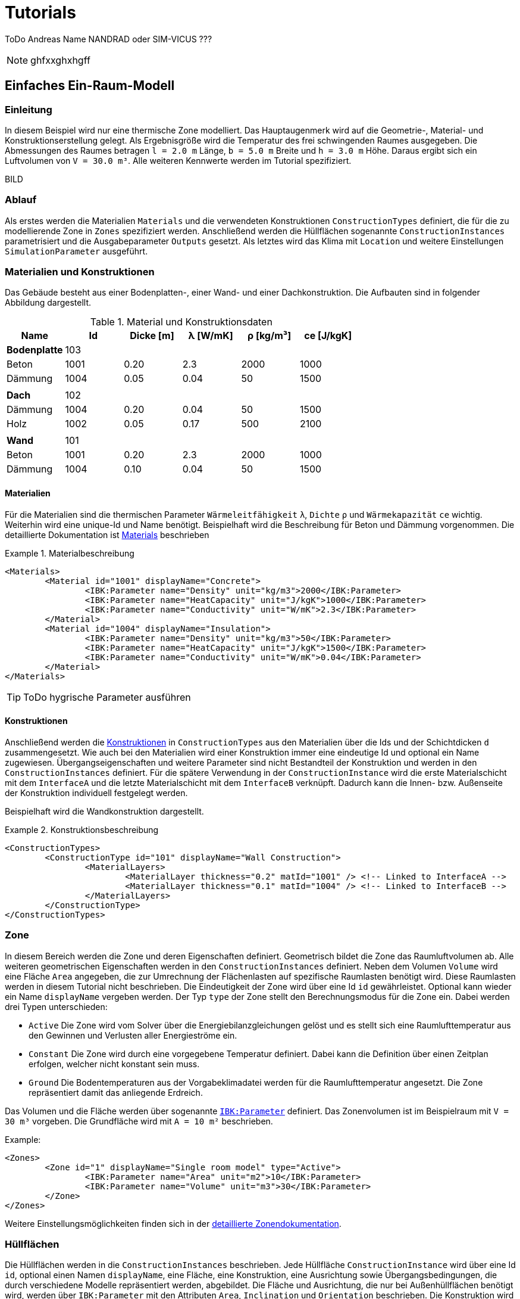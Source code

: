 # Tutorials

ToDo Andreas Name NANDRAD oder SIM-VICUS ??? 

[NOTE]
====

ghfxxghxhgff

====

[[SingleRoomModel]]
## Einfaches Ein-Raum-Modell

### Einleitung

In diesem Beispiel wird nur eine thermische Zone modelliert. Das Hauptaugenmerk wird auf die Geometrie-, Material- und Konstruktionserstellung gelegt. Als Ergebnisgröße wird die Temperatur des frei schwingenden Raumes ausgegeben. Die Abmessungen des Raumes betragen `l = 2.0 m` Länge, `b = 5.0 m` Breite und `h = 3.0 m` Höhe. Daraus ergibt sich ein Luftvolumen von `V = 30.0 m³`. Alle weiteren Kennwerte werden im Tutorial spezifiziert.

BILD

### Ablauf

Als erstes werden die Materialien `Materials` und die verwendeten Konstruktionen `ConstructionTypes` definiert, die für die zu modellierende Zone in `Zones` spezifiziert werden. Anschließend werden die Hüllflächen sogenannte `ConstructionInstances` parametrisiert und die Ausgabeparameter `Outputs` gesetzt. Als letztes wird das Klima mit `Location` und weitere Einstellungen `SimulationParameter` ausgeführt.

### Materialien und Konstruktionen

Das Gebäude besteht aus einer Bodenplatten-, einer Wand- und einer Dachkonstruktion. Die Aufbauten sind in folgender Abbildung dargestellt.

.Material und Konstruktionsdaten
[width="100%", cols="<.^,^,^,^,^,^",options="header"]
|====================
| Name | Id | Dicke [m] | &lambda; [W/mK]  | &rho; [kg/m³] | ce [J/kgK] 
| *Bodenplatte* |103 4+|
| Beton | 1001 | 0.20 | 2.3 | 2000 | 1000 
| Dämmung | 1004 | 0.05 | 0.04 | 50 | 1500
6+|
| *Dach* | 102 4+|
| Dämmung | 1004 | 0.20 | 0.04 | 50 | 1500
| Holz | 1002 | 0.05 | 0.17 | 500 | 2100 
|  |  |  |  |  |
| *Wand* | 101 4+|
| Beton | 1001 | 0.20 | 2.3 | 2000 | 1000 
| Dämmung | 1004 | 0.10 | 0.04 | 50 | 1500
|====================

#### Materialien

Für die Materialien sind die thermischen Parameter `Wärmeleitfähigkeit` `&lambda;`, `Dichte` `&rho;` und  `Wärmekapazität` `ce` wichtig. Weiterhin wird eine unique-Id und Name benötigt. Beispielhaft wird die Beschreibung für Beton und Dämmung vorgenommen. Die detaillierte Dokumentation ist <<NANDRAD-Databases.adoc#MaterialsDocumentation,Materials>> beschrieben

.Materialbeschreibung
====
[source,xml]
----
<Materials>
	<Material id="1001" displayName="Concrete">
		<IBK:Parameter name="Density" unit="kg/m3">2000</IBK:Parameter>
		<IBK:Parameter name="HeatCapacity" unit="J/kgK">1000</IBK:Parameter>
		<IBK:Parameter name="Conductivity" unit="W/mK">2.3</IBK:Parameter>
	</Material>
	<Material id="1004" displayName="Insulation">
		<IBK:Parameter name="Density" unit="kg/m3">50</IBK:Parameter>
		<IBK:Parameter name="HeatCapacity" unit="J/kgK">1500</IBK:Parameter>
		<IBK:Parameter name="Conductivity" unit="W/mK">0.04</IBK:Parameter>
	</Material>
</Materials>
----
====

[TIP]
====
ToDo hygrische Parameter ausführen
====


#### Konstruktionen

Anschließend werden die <<NANDRAD-Databases.adoc#ConstructionTypesDocumentation,Konstruktionen>> in `ConstructionTypes` aus den Materialien über die Ids und der Schichtdicken `d` zusammengesetzt. Wie auch bei den Materialien wird einer Konstruktion immer eine eindeutige Id und optional ein Name zugewiesen. Übergangseigenschaften und weitere Parameter sind nicht Bestandteil der Konstruktion und werden in den `ConstructionInstances` definiert. Für die spätere Verwendung in der `ConstructionInstance` wird die erste Materialschicht mit dem `InterfaceA` und die letzte Materialschicht mit dem `InterfaceB` verknüpft. Dadurch kann die Innen- bzw. Außenseite der Konstruktion individuell festgelegt werden.

Beispielhaft wird die Wandkonstruktion dargestellt. 

.Konstruktionsbeschreibung
====
[source,xml]
----
<ConstructionTypes>
	<ConstructionType id="101" displayName="Wall Construction">
		<MaterialLayers>
			<MaterialLayer thickness="0.2" matId="1001" /> <!-- Linked to InterfaceA -->
			<MaterialLayer thickness="0.1" matId="1004" /> <!-- Linked to InterfaceB -->
		</MaterialLayers>
	</ConstructionType>
</ConstructionTypes>
----
====

### Zone

In diesem Bereich werden die Zone und deren Eigenschaften definiert. Geometrisch bildet die Zone das Raumluftvolumen ab. Alle weiteren geometrischen Eigenschaften werden in den `ConstructionInstances` definiert. Neben dem Volumen `Volume` wird eine Fläche `Area` angegeben, die zur Umrechnung der Flächenlasten auf spezifische Raumlasten benötigt wird. Diese Raumlasten werden in diesem Tutorial nicht beschrieben. 
Die Eindeutigkeit der Zone wird über eine Id `id` gewährleistet. Optional kann wieder ein Name `displayName` vergeben werden. Der Typ `type` der Zone stellt den Berechnungsmodus für die Zone ein. Dabei werden drei Typen unterschieden:

* `Active` Die Zone wird vom Solver über die Energiebilanzgleichungen gelöst und es stellt sich eine Raumlufttemperatur aus den Gewinnen und Verlusten aller Energieströme ein.
* `Constant` Die Zone wird durch eine vorgegebene Temperatur definiert. Dabei kann die Definition über einen Zeitplan erfolgen, welcher nicht konstant sein muss.
* `Ground` Die Bodentemperaturen aus der Vorgabeklimadatei werden für die Raumlufttemperatur angesetzt. Die Zone repräsentiert damit das anliegende Erdreich.

Das Volumen und die Fläche werden über sogenannte <<NANDRAD-Misc.adoc#IBK_ParameterDocumentation,`IBK:Parameter`>> definiert. 
Das Zonenvolumen ist im Beispielraum mit `V = 30 m³` vorgeben. Die Grundfläche wird mit `A = 10 m²` beschrieben. 

Example:
[source,xml]
----
<Zones>
	<Zone id="1" displayName="Single room model" type="Active">
		<IBK:Parameter name="Area" unit="m2">10</IBK:Parameter>
		<IBK:Parameter name="Volume" unit="m3">30</IBK:Parameter>
	</Zone>
</Zones>
----

Weitere Einstellungsmöglichkeiten finden sich in der <<NANDRAD-Geometry.adoc#ZoneDocumentation,detaillierte Zonendokumentation>>.

### Hüllflächen

Die Hüllflächen werden in die `ConstructionInstances` beschrieben. Jede Hüllfläche `ConstructionInstance` wird über eine Id `id`, optional einen Namen `displayName`, eine Fläche, eine Konstruktion, eine Ausrichtung sowie Übergangsbedingungen, die durch verschiedene Modelle repräsentiert werden, abgebildet.
Die Fläche und Ausrichtung, die nur bei Außenhüllflächen benötigt wird, werden über `IBK:Parameter` mit den Attributen `Area`, `Inclination` und `Orientation` beschrieben. Die Konstruktion wird über die `ConstructionTypeId` mit der Konstruktion aus `ConstructionTypes` verlinkt. 
Die Randbedingungen werden über die Interfaces `InterfaceA` und `InterfaceB` definiert. Als Randbedingungen werden Übergangskoeffizienten und solare oder thermische Absorptionskennwerte definiert. Diese sind jeweils durch ein eigenes Modell beschrieben.

Im Beispiel wird die Wandhüllfläche dargestellt. Die ausgewählte Wand wird durch eine Fläche `A = 15 m²`, einer Wandkonstruktion mit der `id = 101` und einer Innen- und Außenrandbedingung definiert. Die Außenrandbedingung wird mit einem konstanten Übergangskoeffizienten von `h = 15 W/(m²K)`, einer solaren Absorptanz von `a = 0.6` sowie einer langwelligen Absorption/Emission von `&epsilon; = 0.9` beschrieben. Auf der Innenseite wird nur ein Übergangskoeffizient `h = 10 W/(m²K)` beschrieben. Die Ausrichtung beträgt `90°` (senkrechte Wand) Neigung und `270°` (orientiert nach Westen) Orientierung. 


Weitere Einstellungsmöglichkeiten finden sich in der detaillierten<<NANDRAD-Geometry.adoc#ZoneDocumentation, ConstructionInstance documentation>>.

Example:
[source,xml]
----
<ConstructionInstances>
	<ConstructionInstance id="1" displayName="West Wall">
		<ConstructionTypeId>101</ConstructionTypeId>
		<IBK:Parameter name="Area" unit="m2">15</IBK:Parameter>
		<IBK:Parameter name="Orientation" unit="Deg">270</IBK:Parameter>
		<IBK:Parameter name="Inclination" unit="Deg">90</IBK:Parameter>
		<InterfaceA id="10" zoneId="1">
			<!--Interface to zone 'Single room model' -->
			<InterfaceHeatConduction modelType="Constant">
				<IBK:Parameter name="HeatTransferCoefficient" unit="W/m2K">10</IBK:Parameter>
			</InterfaceHeatConduction>
		</InterfaceA>
		<InterfaceB id="11" zoneId="0">
			<!--Interface to outside-->
			<InterfaceHeatConduction modelType="Constant">
				<IBK:Parameter name="HeatTransferCoefficient" unit="W/m2K">15</IBK:Parameter>
			</InterfaceHeatConduction>
			<InterfaceSolarAbsorption modelType="Constant">
				<IBK:Parameter name="AbsorptionCoefficient" unit="---">0.6</IBK:Parameter>
			</InterfaceHeatConduction>
			<InterfaceLongWaveEmission modelType="Constant">
				<IBK:Parameter name="Emissivity" unit="---">0.9</IBK:Parameter>
			</InterfaceHeatConduction>
		</InterfaceB>
	</ConstructionInstance>
</ConstructionInstances>
---- 

### Ausgaben

Die gewünschten Ausgaben müssen definiert werden, anderenfalls wird eine Simulation gestartet ohne ausgegebene Ergebnisgrößen zu erhalten. Die Ausgaben `Outputs` gliedern sich in `Definitions` und `Grids`. In den `Grids` werden die Intervalgrößen und optional die Zeitpunkte für die Ausgabe festgelegt. Die `Definitions` bestehen aus einzelnen Ausgaben `OutputDefinition` mit einem Name einer Objektliste `ObjectListName`, einem Ausgaberasternamen `GridName` und einer Ergebnisgröße `Quantity`. Zusätzlich kann die Intervalbehandlung `timeType` und der Ausgabedateiname `Filename` angegeben werden. In der Intervalbehandlung werden entweder Momentanwerte zum Intervalende, Mittel- oder Integralwerte des Intervals ausgegeben. In einer separaten Diskussion werden die <<Intervalbehandlungen>> genauer beschrieben.

Die Objektliste gruppiert alle Objekt-Ids, über welche auf die Objekte wie Zonen, Modelle, etc. selbst zugegriffen werden kann. Die Objektliste `ÒbjectList` besteht aus einer `FilterId`, einem `ReferenceType` und einem Namen `name`. Über einen `*` können alle vorhanden Ids einer Referenztyps adressiert werden.
Im vorliegende Beispiel wird gezeigt, wie die Ausgaben der Modelle über die Objektliste referenziert werden.

Example:
[source,xml]
----
<ObjectLists>
	<ObjectList name="Zone">
		<FilterID>*</FilterID>
		<ReferenceType>Zone</ReferenceType>
	</ObjectList>
</ObjectLists>
----

Im nachfolgenden Beispiel wird die Lufttemperatur abgefragt und in die <<Standardausgabedatei>> geschrieben. Als Interval wurde ein Stundenzeitraster gewählt. Die Ausgabe erfolgt über die gesamte <<SimulationPeriod, Simulationsdauer>>.

Example:
[source,xml]
----
<Outputs>
	<OutputDefinitions>
		<OutputDefinition>
			<Quantity>AirTemperature</Quantity>
			<ObjectListName>Zone</ObjectListName>
			<GridName>hourly</GridName>
		</OutputDefinition>
	</OutputDefinitions>
	<Grids>
		<OutputGrid name="hourly">
			<Intervals>
				<Interval>
					<IBK:Parameter name="StepSize" unit="h">1</IBK:Parameter>
				</Interval>
			</Intervals>
		</OutputGrid>
	</Grids>
</Outputs>
----

### Location

Der Standort und das Klima werden im Tag `Location` beschrieben. Pflichtparameter sind der Albedo als `IBK:Parameter` und entweder eine Klimadatei `ClimateFileName` oder eine Standortbeschreibung mit den `IBK:Parameter` nördliche Breite `Latitude`, östlicher Länge `Longitude` sowie der Höhe über Normalnull `Elevation`.

[NOTE]
====
*TODO* beschreiben was bei fehlender Klimadatei angesetzt wird.
====


[[SimulationPeriod]]
### Simulationsparameter

In den Simulationsparameter werden allgemeine Einstellungen für die Projektdatei gesetzt. Darunter das Startjahr `StartYear` für die Simulation als auch die Initialtemperature `InitialTemperature` aller Modelle. Ein Liste der vollständigen Elemente von Simulationsparameter und deren Datentypen wird unter <<SimulationParameter>> beschrieben. Im Beispiel wird nur die Initialtemperatur und das Startjahr dargestellt.

Example:
[source,xml]
----
<SimulationParameter>
	<IBK:Parameter name="InitialTemperature" unit="C">5</IBK:Parameter>
	<IBK:IntPara name="StartYear">2021</IBK:IntPara>
</SimulationParameter>
----

### Vollständiges Beispiel

Nachfolgende wird die komplette Projektdatei für das einfache Ein-Raum-Modell dargestellt:

Example:
[source,xml]
----
<?xml version="1.0" encoding="UTF-8" ?>
<NandradProject fileVersion="2">
	<Project>
		<ProjectInfo>
			<Comment>Simple Single Zone Model</Comment>
		</ProjectInfo>
		<Location>
			<IBK:Parameter name="Albedo" unit="---">0.2</IBK:Parameter>
			<ClimateFileName>${Project Directory}/../climate/TF05_PotsdamWithStartPhase.c6b</ClimateFileName>
		</Location>
		<SimulationParameter>
			<IBK:Parameter name="InitialTemperature" unit="C">5</IBK:Parameter>
		</SimulationParameter>
		<SolverParameter/>
		<Zones>
			<Zone id="1" displayName="Single Room" type="Active">
				<IBK:Parameter name="Area" unit="m2">10</IBK:Parameter>
				<IBK:Parameter name="Volume" unit="m3">30</IBK:Parameter>
			</Zone>
		</Zones>
		<ConstructionInstances>
        	<ConstructionInstance id="1" displayName="West Wall">
        		<ConstructionTypeId>101</ConstructionTypeId>
        		<IBK:Parameter name="Area" unit="m2">15</IBK:Parameter>
        		<IBK:Parameter name="Orientation" unit="Deg">270</IBK:Parameter>
        		<IBK:Parameter name="Inclination" unit="Deg">90</IBK:Parameter>
        		<InterfaceA id="10" zoneId="1">
        			<!--Interface to zone 'Single room model' -->
        			<InterfaceHeatConduction modelType="Constant">
        				<IBK:Parameter name="HeatTransferCoefficient" unit="W/m2K">10</IBK:Parameter>
        			</InterfaceHeatConduction>
        		</InterfaceA>
        		<InterfaceB id="11" zoneId="0">
        			<!--Interface to outside-->
        			<InterfaceHeatConduction modelType="Constant">
        				<IBK:Parameter name="HeatTransferCoefficient" unit="W/m2K">15</IBK:Parameter>
        			</InterfaceHeatConduction>
        			<InterfaceSolarAbsorption modelType="Constant">
        				<IBK:Parameter name="AbsorptionCoefficient" unit="---">0.6</IBK:Parameter>
        			</InterfaceHeatConduction>
        			<InterfaceLongWaveEmission modelType="Constant">
        				<IBK:Parameter name="Emissivity" unit="---">0.9</IBK:Parameter>
        			</InterfaceHeatConduction>
        		</InterfaceB>
        	</ConstructionInstance>
        	<ConstructionInstance id="2" displayName="North Wall">
        		<ConstructionTypeId>101</ConstructionTypeId>
        		<IBK:Parameter name="Area" unit="m2">6</IBK:Parameter>
        		<IBK:Parameter name="Orientation" unit="Deg">0</IBK:Parameter>
        		<IBK:Parameter name="Inclination" unit="Deg">90</IBK:Parameter>
        		<InterfaceA id="20" zoneId="1">
        			<!--Interface to zone 'Single room model' -->
        			<InterfaceHeatConduction modelType="Constant">
        				<IBK:Parameter name="HeatTransferCoefficient" unit="W/m2K">10</IBK:Parameter>
        			</InterfaceHeatConduction>
        		</InterfaceA>
        		<InterfaceB id="21" zoneId="0">
        			<!--Interface to outside-->
        			<InterfaceHeatConduction modelType="Constant">
        				<IBK:Parameter name="HeatTransferCoefficient" unit="W/m2K">15</IBK:Parameter>
        			</InterfaceHeatConduction>
        			<InterfaceSolarAbsorption modelType="Constant">
        				<IBK:Parameter name="AbsorptionCoefficient" unit="---">0.6</IBK:Parameter>
        			</InterfaceHeatConduction>
        			<InterfaceLongWaveEmission modelType="Constant">
        				<IBK:Parameter name="Emissivity" unit="---">0.9</IBK:Parameter>
        			</InterfaceHeatConduction>
        		</InterfaceB>
        	</ConstructionInstance>
        	<ConstructionInstance id="3" displayName="East Wall">
        		<ConstructionTypeId>101</ConstructionTypeId>
        		<IBK:Parameter name="Area" unit="m2">15</IBK:Parameter>
        		<IBK:Parameter name="Orientation" unit="Deg">270</IBK:Parameter>
        		<IBK:Parameter name="Inclination" unit="Deg">90</IBK:Parameter>
        		<InterfaceA id="30" zoneId="1">
        			<!--Interface to zone 'Single room model' -->
        			<InterfaceHeatConduction modelType="Constant">
        				<IBK:Parameter name="HeatTransferCoefficient" unit="W/m2K">10</IBK:Parameter>
        			</InterfaceHeatConduction>
        		</InterfaceA>
        		<InterfaceB id="31" zoneId="0">
        			<!--Interface to outside-->
        			<InterfaceHeatConduction modelType="Constant">
        				<IBK:Parameter name="HeatTransferCoefficient" unit="W/m2K">15</IBK:Parameter>
        			</InterfaceHeatConduction>
        			<InterfaceSolarAbsorption modelType="Constant">
        				<IBK:Parameter name="AbsorptionCoefficient" unit="---">0.6</IBK:Parameter>
        			</InterfaceHeatConduction>
        			<InterfaceLongWaveEmission modelType="Constant">
        				<IBK:Parameter name="Emissivity" unit="---">0.9</IBK:Parameter>
        			</InterfaceHeatConduction>
        		</InterfaceB>
        	</ConstructionInstance>
        	<ConstructionInstance id="4" displayName="South Wall">
        		<ConstructionTypeId>101</ConstructionTypeId>
        		<IBK:Parameter name="Area" unit="m2">6</IBK:Parameter>
        		<IBK:Parameter name="Orientation" unit="Deg">180</IBK:Parameter>
        		<IBK:Parameter name="Inclination" unit="Deg">90</IBK:Parameter>
        		<InterfaceA id="40" zoneId="1">
        			<!--Interface to zone 'Single room model' -->
        			<InterfaceHeatConduction modelType="Constant">
        				<IBK:Parameter name="HeatTransferCoefficient" unit="W/m2K">10</IBK:Parameter>
        			</InterfaceHeatConduction>
        		</InterfaceA>
        		<InterfaceB id="41" zoneId="0">
        			<!--Interface to outside-->
        			<InterfaceHeatConduction modelType="Constant">
        				<IBK:Parameter name="HeatTransferCoefficient" unit="W/m2K">15</IBK:Parameter>
        			</InterfaceHeatConduction>
        			<InterfaceSolarAbsorption modelType="Constant">
        				<IBK:Parameter name="AbsorptionCoefficient" unit="---">0.6</IBK:Parameter>
        			</InterfaceHeatConduction>
        			<InterfaceLongWaveEmission modelType="Constant">
        				<IBK:Parameter name="Emissivity" unit="---">0.9</IBK:Parameter>
        			</InterfaceHeatConduction>
        		</InterfaceB>
        	</ConstructionInstance>
        	<ConstructionInstance id="5" displayName="Roof">
        		<ConstructionTypeId>102</ConstructionTypeId>
        		<IBK:Parameter name="Area" unit="m2">10</IBK:Parameter>
        		<IBK:Parameter name="Orientation" unit="Deg">0</IBK:Parameter>
        		<IBK:Parameter name="Inclination" unit="Deg">0</IBK:Parameter>
        		<InterfaceA id="50" zoneId="1">
        			<!--Interface to zone 'Single room model' -->
        			<InterfaceHeatConduction modelType="Constant">
        				<IBK:Parameter name="HeatTransferCoefficient" unit="W/m2K">10</IBK:Parameter>
        			</InterfaceHeatConduction>
        		</InterfaceA>
        		<InterfaceB id="51" zoneId="0">
        			<!--Interface to outside-->
        			<InterfaceHeatConduction modelType="Constant">
        				<IBK:Parameter name="HeatTransferCoefficient" unit="W/m2K">15</IBK:Parameter>
        			</InterfaceHeatConduction>
        			<InterfaceSolarAbsorption modelType="Constant">
        				<IBK:Parameter name="AbsorptionCoefficient" unit="---">0.6</IBK:Parameter>
        			</InterfaceHeatConduction>
        			<InterfaceLongWaveEmission modelType="Constant">
        				<IBK:Parameter name="Emissivity" unit="---">0.9</IBK:Parameter>
        			</InterfaceHeatConduction>
        		</InterfaceB>
        	</ConstructionInstance>
        	<ConstructionInstance id="6" displayName="Ground Floor">
        		<ConstructionTypeId>103</ConstructionTypeId>
        		<IBK:Parameter name="Area" unit="m2">10</IBK:Parameter>
        		<IBK:Parameter name="Orientation" unit="Deg">0</IBK:Parameter>
        		<IBK:Parameter name="Inclination" unit="Deg">180</IBK:Parameter>
        		<InterfaceA id="60" zoneId="1">
        			<!--Interface to zone 'Single room model' -->
        			<InterfaceHeatConduction modelType="Constant">
        				<IBK:Parameter name="HeatTransferCoefficient" unit="W/m2K">10</IBK:Parameter>
        			</InterfaceHeatConduction>
        		</InterfaceA>
        		<InterfaceB id="61" zoneId="0">
        			<!--Interface to outside-->
        			<InterfaceHeatConduction modelType="Constant">
        				<IBK:Parameter name="HeatTransferCoefficient" unit="W/m2K">15</IBK:Parameter>
        			</InterfaceHeatConduction>
        			<InterfaceSolarAbsorption modelType="Constant">
        				<IBK:Parameter name="AbsorptionCoefficient" unit="---">0.6</IBK:Parameter>
        			</InterfaceHeatConduction>
        			<InterfaceLongWaveEmission modelType="Constant">
        				<IBK:Parameter name="Emissivity" unit="---">0.9</IBK:Parameter>
        			</InterfaceHeatConduction>
        		</InterfaceB>
        	</ConstructionInstance>
		</ConstructionInstances>
		<ConstructionTypes>
        	<ConstructionType id="101" displayName="Wall Construction">
        		<MaterialLayers>
        			<MaterialLayer thickness="0.2" matId="1001" /> <!-- Linked to InterfaceA -->
        			<MaterialLayer thickness="0.1" matId="1004" /> <!-- Linked to InterfaceB -->
        		</MaterialLayers>
        	</ConstructionType>
        	<ConstructionType id="102" displayName="Roof Construction">
        		<MaterialLayers>
        			<MaterialLayer thickness="0.2" matId="1004" /> <!-- Linked to InterfaceA -->
        			<MaterialLayer thickness="0.05" matId="1002" /> <!-- Linked to InterfaceB -->
        		</MaterialLayers>
        	</ConstructionType>
        	<ConstructionType id="103" displayName="Ground Floor Construction">
        		<MaterialLayers>
        			<MaterialLayer thickness="0.2" matId="1001" /> <!-- Linked to InterfaceA -->
        			<MaterialLayer thickness="0.05" matId="1004" /> <!-- Linked to InterfaceB -->
        		</MaterialLayers>
        	</ConstructionType>
		</ConstructionTypes>
		<Materials>
			<Material id="1001" displayName="Concrete">
				<IBK:Parameter name="Density" unit="kg/m3">2000</IBK:Parameter>
				<IBK:Parameter name="HeatCapacity" unit="J/kgK">1000</IBK:Parameter>
				<IBK:Parameter name="Conductivity" unit="W/mK">1.2</IBK:Parameter>
			</Material>
			<Material id="1002" displayName="Spruce">
				<IBK:Parameter name="Density" unit="kg/m3">500</IBK:Parameter>
				<IBK:Parameter name="HeatCapacity" unit="J/kgK">2100</IBK:Parameter>
				<IBK:Parameter name="Conductivity" unit="W/mK">500</IBK:Parameter>
			</Material>
			<Material id="1004" displayName="Insulation">
				<IBK:Parameter name="Density" unit="kg/m3">50</IBK:Parameter>
				<IBK:Parameter name="HeatCapacity" unit="J/kgK">1000</IBK:Parameter>
				<IBK:Parameter name="Conductivity" unit="W/mK">0.02</IBK:Parameter>
			</Material>
		</Materials>
		<Outputs>
			<OutputDefinitions>
				<OutputDefinition>
					<Quantity>AirTemperature</Quantity>
					<ObjectListName>Zone</ObjectListName>
					<GridName>hourly</GridName>
				</OutputDefinition>
			</OutputDefinitions>
			<Grids>
				<OutputGrid name="hourly">
					<Intervals>
						<Interval>
							<IBK:Parameter name="StepSize" unit="h">1</IBK:Parameter>
						</Interval>
					</Intervals>
				</OutputGrid>
			</Grids>
		</Outputs>
		<ObjectLists>
			<ObjectList name="Zone">
				<FilterID>*</FilterID>
				<ReferenceType>Zone</ReferenceType>
			</ObjectList>
		</ObjectLists>
	</Project>
</NandradProject>
----

## Zwei-Raum-Modell

### Einleitung

Nachdem den Grundlagen vom <<SingleRoomModel,Ein-Raum-Modell>> werden jetzt folgende Schwerpunkte angesetzt:

* Multizonen-Modell bestehend aus zwei Räumen
* Integration eines einfachen Fenster in opake Oberfläche
* Erstellung und Funktionsweise von Zeitplänen anhand eines Lüftungsmodells

### Ablauf

Als erstes wird der im <<SingleRoomModel,Ein-Raum-Modell>> beschriebene Raum um einen gleichengroßen Raum erweitert. Dabei wird die Westwand in eine Innenwand umgewandelt. Anschließend wird dem ersten Raum in der Südwand ein Fenster integriert. Zuletzt werden Lüftungsmodelle mit verschiedenen Zeitstrategien den beiden Räumen zugewiesen.

### Erweiterung zweiter Raum

Der neu zu erstellende Raum hat die gleichen Abmessungen wie im <<SingleRoomModel,Ein-Raum-Modell>>. Dabei wird die Westwand des bestehenden Raumes als Innenwand verbaut. Dadurch ändern sich die Randbedingungen (Übergangskoeffizienten). Die Material und Konstruktionsaufbauen bleiben gleich zum bestehenden Raum. Es werden als fünf weitere Hüllflächen (Wand: Süd, Ost, Nord; sowie Dach und Boden) hinzukommen. Hinzugefügt wird in der Projektdatei eine weitere Zone `zone` sowie die fünf `ConstructionInstance`. 

PICTURE

Im folgenden Beispiel sieht man die zweite Zone mit der Id `id="2"`. Der Name `displayName` des bestehenden wurde in "Room A" abgeändert

Example:
[source,xml]
----
<Zones>
	<Zone id="1" displayName="Room A" type="Active">
		<IBK:Parameter name="Area" unit="m2">10</IBK:Parameter>
		<IBK:Parameter name="Volume" unit="m3">30</IBK:Parameter>
	</Zone>
	<Zone id="2" displayName="Room B" type="Active">
		<IBK:Parameter name="Area" unit="m2">10</IBK:Parameter>
		<IBK:Parameter name="Volume" unit="m3">30</IBK:Parameter>
	</Zone>
</Zones>
----

Folgende `ConstructionInstance` kommen hinzu:

Example:
[source,xml]
----
<ConstructionInstance id="7" displayName="North Wall">
	<ConstructionTypeId>101</ConstructionTypeId>
	<IBK:Parameter name="Area" unit="m2">6</IBK:Parameter>
	<IBK:Parameter name="Orientation" unit="Deg">0</IBK:Parameter>
	<IBK:Parameter name="Inclination" unit="Deg">90</IBK:Parameter>
	<InterfaceA id="70" zoneId="2">
		<!--Interface to zone 'Single room model' -->
		<InterfaceHeatConduction modelType="Constant">
			<IBK:Parameter name="HeatTransferCoefficient" unit="W/m2K">10</IBK:Parameter>
		</InterfaceHeatConduction>
	</InterfaceA>
	<InterfaceB id="71" zoneId="0">
		<!--Interface to outside-->
		<InterfaceHeatConduction modelType="Constant">
			<IBK:Parameter name="HeatTransferCoefficient" unit="W/m2K">15</IBK:Parameter>
		</InterfaceHeatConduction>
		<InterfaceSolarAbsorption modelType="Constant">
			<IBK:Parameter name="AbsorptionCoefficient" unit="---">0.6</IBK:Parameter>
		</InterfaceHeatConduction>
		<InterfaceLongWaveEmission modelType="Constant">
			<IBK:Parameter name="Emissivity" unit="---">0.9</IBK:Parameter>
		</InterfaceHeatConduction>
	</InterfaceB>
</ConstructionInstance>
<ConstructionInstance id="8" displayName="East Wall">
	<ConstructionTypeId>101</ConstructionTypeId>
	<IBK:Parameter name="Area" unit="m2">15</IBK:Parameter>
	<IBK:Parameter name="Orientation" unit="Deg">270</IBK:Parameter>
	<IBK:Parameter name="Inclination" unit="Deg">90</IBK:Parameter>
	<InterfaceA id="80" zoneId="2">
		<!--Interface to zone 'Single room model' -->
		<InterfaceHeatConduction modelType="Constant">
			<IBK:Parameter name="HeatTransferCoefficient" unit="W/m2K">10</IBK:Parameter>
		</InterfaceHeatConduction>
	</InterfaceA>
	<InterfaceB id="81" zoneId="0">
		<!--Interface to outside-->
		<InterfaceHeatConduction modelType="Constant">
			<IBK:Parameter name="HeatTransferCoefficient" unit="W/m2K">15</IBK:Parameter>
		</InterfaceHeatConduction>
		<InterfaceSolarAbsorption modelType="Constant">
			<IBK:Parameter name="AbsorptionCoefficient" unit="---">0.6</IBK:Parameter>
		</InterfaceHeatConduction>
		<InterfaceLongWaveEmission modelType="Constant">
			<IBK:Parameter name="Emissivity" unit="---">0.9</IBK:Parameter>
		</InterfaceHeatConduction>
	</InterfaceB>
</ConstructionInstance>
<ConstructionInstance id="9" displayName="South Wall">
	<ConstructionTypeId>101</ConstructionTypeId>
	<IBK:Parameter name="Area" unit="m2">6</IBK:Parameter>
	<IBK:Parameter name="Orientation" unit="Deg">180</IBK:Parameter>
	<IBK:Parameter name="Inclination" unit="Deg">90</IBK:Parameter>
	<InterfaceA id="90" zoneId="2">
		<!--Interface to zone 'Single room model' -->
		<InterfaceHeatConduction modelType="Constant">
			<IBK:Parameter name="HeatTransferCoefficient" unit="W/m2K">10</IBK:Parameter>
		</InterfaceHeatConduction>
	</InterfaceA>
	<InterfaceB id="91" zoneId="0">
		<!--Interface to outside-->
		<InterfaceHeatConduction modelType="Constant">
			<IBK:Parameter name="HeatTransferCoefficient" unit="W/m2K">15</IBK:Parameter>
		</InterfaceHeatConduction>
		<InterfaceSolarAbsorption modelType="Constant">
			<IBK:Parameter name="AbsorptionCoefficient" unit="---">0.6</IBK:Parameter>
		</InterfaceHeatConduction>
		<InterfaceLongWaveEmission modelType="Constant">
			<IBK:Parameter name="Emissivity" unit="---">0.9</IBK:Parameter>
		</InterfaceHeatConduction>
	</InterfaceB>
</ConstructionInstance>
<ConstructionInstance id="10" displayName="Roof">
	<ConstructionTypeId>102</ConstructionTypeId>
	<IBK:Parameter name="Area" unit="m2">10</IBK:Parameter>
	<IBK:Parameter name="Orientation" unit="Deg">0</IBK:Parameter>
	<IBK:Parameter name="Inclination" unit="Deg">0</IBK:Parameter>
	<InterfaceA id="100" zoneId="2">
		<!--Interface to zone 'Single room model' -->
		<InterfaceHeatConduction modelType="Constant">
			<IBK:Parameter name="HeatTransferCoefficient" unit="W/m2K">10</IBK:Parameter>
		</InterfaceHeatConduction>
	</InterfaceA>
	<InterfaceB id="101" zoneId="0">
		<!--Interface to outside-->
		<InterfaceHeatConduction modelType="Constant">
			<IBK:Parameter name="HeatTransferCoefficient" unit="W/m2K">15</IBK:Parameter>
		</InterfaceHeatConduction>
		<InterfaceSolarAbsorption modelType="Constant">
			<IBK:Parameter name="AbsorptionCoefficient" unit="---">0.6</IBK:Parameter>
		</InterfaceHeatConduction>
		<InterfaceLongWaveEmission modelType="Constant">
			<IBK:Parameter name="Emissivity" unit="---">0.9</IBK:Parameter>
		</InterfaceHeatConduction>
	</InterfaceB>
</ConstructionInstance>
<ConstructionInstance id="11" displayName="Ground Floor">
	<ConstructionTypeId>103</ConstructionTypeId>
	<IBK:Parameter name="Area" unit="m2">10</IBK:Parameter>
	<IBK:Parameter name="Orientation" unit="Deg">0</IBK:Parameter>
	<IBK:Parameter name="Inclination" unit="Deg">180</IBK:Parameter>
	<InterfaceA id="110" zoneId="2">
		<!--Interface to zone 'Single room model' -->
		<InterfaceHeatConduction modelType="Constant">
			<IBK:Parameter name="HeatTransferCoefficient" unit="W/m2K">10</IBK:Parameter>
		</InterfaceHeatConduction>
	</InterfaceA>
	<InterfaceB id="111" zoneId="0">
		<!--Interface to outside-->
		<InterfaceHeatConduction modelType="Constant">
			<IBK:Parameter name="HeatTransferCoefficient" unit="W/m2K">15</IBK:Parameter>
		</InterfaceHeatConduction>
		<InterfaceSolarAbsorption modelType="Constant">
			<IBK:Parameter name="AbsorptionCoefficient" unit="---">0.6</IBK:Parameter>
		</InterfaceHeatConduction>
		<InterfaceLongWaveEmission modelType="Constant">
			<IBK:Parameter name="Emissivity" unit="---">0.9</IBK:Parameter>
		</InterfaceHeatConduction>
	</InterfaceB>
</ConstructionInstance>
----

Die Westwand von "Room A" wird von einer Außenwand in eine Innenwand umgewandelt. Die so erhaltene Innenwand soll nicht mit einer  Außenwandkonstruktion modelliert werden sondern mit einer neue eingeführten Innenwandkonstruktion. Diese besteht aus dem Material `Beton` und hat eine Dicke von `d = 20 cm`. Zudem wird die `ConstructionTypeId` 104 vergeben. Zu Beachten ist die Zuordnung bei den Interfaces über das Attribut `zoneId`. Dabei werden die Ids `zoneId="1"` für "Room A" und `zoneId="2"` für "Room B" vergeben. Der Übergangswiderstand wird auf beiden Seiten der Konstruktion zu `h = 10 W(m²K)` gewählt. Alle weitere Randbedingungsmodelle werden nicht benötigt und daher entfernt.

Example:
[source,xml]
----
<ConstructionInstance id="1" displayName="West Wall">
	<ConstructionTypeId>104</ConstructionTypeId>
	<IBK:Parameter name="Area" unit="m2">15</IBK:Parameter>
	<IBK:Parameter name="Orientation" unit="Deg">270</IBK:Parameter>
	<IBK:Parameter name="Inclination" unit="Deg">90</IBK:Parameter>
	<InterfaceA id="10" zoneId="1">
		<!--Interface to zone 'Single room model' -->
		<InterfaceHeatConduction modelType="Constant">
			<IBK:Parameter name="HeatTransferCoefficient" unit="W/m2K">10</IBK:Parameter>
		</InterfaceHeatConduction>
	</InterfaceA>
	<InterfaceB id="11" zoneId="2">
		<!--Interface to outside-->
		<InterfaceHeatConduction modelType="Constant">
			<IBK:Parameter name="HeatTransferCoefficient" unit="W/m2K">10</IBK:Parameter>
		</InterfaceHeatConduction>
	</InterfaceB>
</ConstructionInstance>
----

### Fenster Integration

In die bestehende Südwand von "Raum A" wird ein Fenster integriert. Einfache Fenstermodelle besitzen neben der Fläche `Area` zwei wichtige physikalische Parameter. Zum einen der U-Wert der Fensterverbundkonstruktion, bestehend aus Rahmen- und Glasanteil sowie den g-Wert `SHGC` (Solar Heat Gain Coefficient). Der g-Wert kann konstant über einen skalaren Wert beschrieben werden oder in Abhängigkeit des Winkels zwischen Sonnenstrahl und Fensternormale. Wenn möglich sollte der winkelabhängige g-Wert verwendet werden. Zum Einbetten in die Projektdatei wird die `ConstructionInstance` um das Objekt `EmbeddedWindow` erweitert.

[NOTE]
====
Prüfen ob die NAMEN stimmen!
====

### Zeitpläne

Für verschiedenste Modelle werden Zeitpläne verwendet. Diese haben die Aufgabe Sollwerte vorzugeben. Die Verwendung findet beispielsweise in folgenden Modellen statt:

* Belegungsraten, Wärmeabgaben, Bekleidungsfaktoren beim Personenlastmodell.
* Heiz-/Kühlsolltemperaturen für Thermostatsteuerungen
* Massestrom oder Temperaturbedingungen für Anlagenkomponenten
* elektrische Leistungsraten bei Licht- und elektrischen Gerätemodellen

Innerhalb der Projektdatei gibt es zwei mögliche Varianten einen Zeitplan zu beschreiben, entweder über die `ScheduleGroups` oder `AnnualSchedules`. Die beiden Möglichkeiten werden nachfolgend im Detail erörtert. Wichtig dabei ist das beide Methoden immer ein Jahr mit allen Tagen definieren müssen.

Example:
[source,xml]
----
<Schedules>
	<ScheduleGroups>
	    ...
	</ScheduleGroups>
	<AnnualSchedules>
	    ...
	</AnnualSchedules>
</Schedules>
----

#### ScheduleGroups

Für zyklische Simulationen werden in aller Regel wiederholende Zeitabschnitte verwendet. Beispielsweise wird ein Büroarbeitstag von Mo-Fr innerhalb einer Öffnungszeit von 7:00 bis 18:00 definiert. Außerhalb dieser Zeiten ist das Büro geschlossen. Dieser Zyklus wiederholt sich wöchtenlich und wird übers Jahr gesehen nur durch Feiertage bzw. besondere Schließtage unterbrochen. 

Ein Zeitplangruppe wird immer einer `objectList` zugeordnet. Über diese ist später eine Verlinkung bzw. Referenzierung möglich und die Zeitpläne können gemeinsam von mehrere Modellen genutzt werden.

Eine genauere Beschreibung der Funktionsweise wird am Beispiel der Heizsolltemperatur für das Büro mit den oben beschriebenen Öffnungszeiten definiert. Dabei wird innerhalb der Öffnungszeit eine Heizsolltemperatur von 21 °C gefordert und außerhalb wird eine Absenktemperatur von 17 °C eingestellt.

Example:
[source,xml]
----
<ScheduleGroups>
	<ScheduleGroup objectList="Office">
		<Schedule type="AllDays">
			<DailyCycles>
				<DailyCycle interpolation="Constant">
					<TimePoints>0</TimePoints>
					<Values>HeatSetpointTemperature [C]:17</Values>
				</DailyCycle>
			</DailyCycles>
		</Schedule>
		<Schedule type="WeekDay">
			<DailyCycles>
				<DailyCycle interpolation="Constant">
					<TimePoints>0 7 18</TimePoints>
					<Values>HeatSetpointTemperature [C]:17 21 17</Values>
				</DailyCycle>
			</DailyCycles>
		</Schedule>
	</ScheduleGroup>
</ScheduleGroups>
----

Da immer alle Tage des Jahres definiert sein müssen wird zuerst ein Zeitplan für alle Tage erstellt. Dieser `Schedule` wird durch den `type="AllDays"` (<<ScheduleTypes, siehe Referenz>>) gekennzeichnet. Innerhalb eines Zeitplan kann es einen oder mehrere `DailyCycle` geben. Diese Tageszyklen definieren die 24 Stunden eines Tages. Dabei werden zwei verschiedene Methode zu Interpolation angeboten `Constant` oder `Linear`. Der Unterschied zwischen konstanter oder linearer Interpolation ist in folgender <<InterpolationMethode, Abbildung>> dargestellt. Weiterhin werden Daten- und Zeitpunkte paarweise zugeordnet. Dazu werden die beiden Objekte `TimePoints` und  `Values` genutzt. Die Daten- als auch Zeitpunkte werden mit einem Leerzeichen getrennt. Die Einleitung bei den `Values` erfolgt durch ein Keyword mit zugehöriger Einheit. Für die Einheiten sind SI-Einheiten zugelassen. Bei verschiedenen Tageszyklen müssen die Einheiten eines Keywords konsistent bleiben. Die Einheit wird immer in eckige Klammer `[Unit]` eingebunden. Anschließend folgt ein Doppelpunkt `:` gefolgt von den Datenpunkten.

[[ScheduleTypes]]
.Beschreibung von Schedule `type`
[options="header"]
[cols=" ^, ^ "]
[width="40%"]
|====================
| Name of type | Priority
| AllDays | 0
| WeekEnd | 1
| WeekDay | 1
| Monday | 2
| Tuesday | 2
| Wednesday | 2
| Thursday | 2
| Friday | 2
| Saturday | 2
| Sunday | 2
| Holiday | 3
|====================

[NOTE]
====
Null bezeicht die niedrigste Priorität und drei die höchste.
====

Der zweite Zeitplan, oben im Beispiel, überschreibt aufgrund seines `type` mit `WeekDay` den oberen durchgehenden Zeitplan von constant 17 °C. Dadurch wird ein neuer Tageszyklus mit der Heizsolltemperatur 21 °C während der Zeit von 7:00 bis 18:00 Uhr dargestellt.

Bei verschiedenen Perioden im Jahr kann eine weiterer  `Schedule` hinzugefügt werden. Dabei ist müssen entweder `StartDayOfTheYear` oder/und `EndDayOfTheYear` angegeben werden. Tag `0` beschreibt dabei den 1.1. eines Jahres und Tag `364` den 31.12. des Jahres. `Schedule` mit Start- oder Endtagen überschreiben immer die eine `Schedule` ohne Start- und Endtag. 

[NOTE]
====
Ein `Schedule` darf nur den einen Zeitplan ohne Start- und Endtage überschreiben. Weiter Interaktionen von Zeitplänen-Objekten sind nicht erlaubt.
====

Als Beispiel wird nun eine Luftwechselrate für ein Jahr mit folgenden Eigenschaften definiert.

* Vom 1.10. bis zum 31.3. wird eine konstante Luftwechselrate von `ach = 0.5 1/h` definiert
* Vom 1.4. bis zum 30.9. wird tagesüber (6:00 bis 20:00) eine konstante Luftwechselrate von `ach = 0.5 1/h` und nachts eine konstante Luftwechselrate von `ach = 0.5 1/h` definiert.

Der Zeitplan referenziert die `objectList` "AirChangeRate".

.Luftwechselrate zeitlich dynamisch mit unterschiedlichen Perioden
====
[source,xml]
----
<ScheduleGroups>
	<ScheduleGroup objectList="AirChangeRate">
		<Schedule type="AllDays">
			<DailyCycles>
				<DailyCycle interpolation="Constant">
					<TimePoints>0</TimePoints>
					<Values>InfiltrationRateSchedule [1/h]:0.5</Values>
				</DailyCycle>
			</DailyCycles>
		</Schedule>
		<Schedule type="AllDays">
		    <StartDayOfTheYear>89</StartDayOfTheYear>
		    <EndDayOfTheYear>272</EndDayOfTheYear>
			<DailyCycles>
				<DailyCycle interpolation="Constant">
					<TimePoints>0 6 20</TimePoints>
					<Values>InfiltrationRateSchedule [1/h]:2 0.5 2</Values>
				</DailyCycle>
			</DailyCycles>
		</Schedule>
	</ScheduleGroup>
</ScheduleGroups>
----
====

[CAUTION]
====
ToDo ist das richtig Trennung Leerzeichen?
====

#### AnnualSchedules

Falls keine periodischen Beschreibung möglich sind können individuelle Zeitpunkte festgelegt werden. Dabei wird beschrieben wann sich welcher Wert einstellt.



Aufgrund der unterschiedlichen Aufgaben werden zu jeden Zeitplan individuelle Einheiten benötigt. Diese Werten beim Zeitplan nach dem Keyword angegeben.
